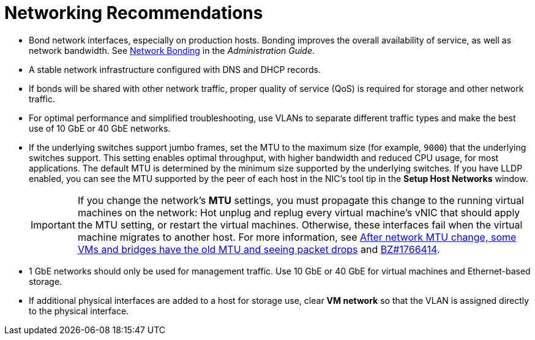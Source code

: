 :_content-type: CONCEPT
[id="networking-recommendations"]
= Networking Recommendations

* Bond network interfaces, especially on production hosts. Bonding improves the overall availability of service, as well as network bandwidth. See link:/documentation/administration_guide/index.html#sect-network_bonding[Network Bonding] in the _Administration Guide_.

* A stable network infrastructure configured with DNS and DHCP records.

* If bonds will be shared with other network traffic, proper quality of service (QoS) is required for storage and other network traffic.

* For optimal performance and simplified troubleshooting, use VLANs to separate different traffic types and make the best use of 10 GbE or 40 GbE networks.

* If the underlying switches support jumbo frames, set the MTU to the maximum size (for example, `9000`) that the underlying switches support. This setting enables optimal throughput, with higher bandwidth and reduced CPU usage, for most applications. The default MTU is determined by the minimum size supported by the underlying switches. If you have LLDP enabled, you can see the MTU supported by the peer of each host in the NIC's tool tip in the *Setup Host Networks* window.
+
[IMPORTANT]
====
If you change the network’s *MTU* settings, you must propagate this change to the running virtual machines on the network: Hot unplug and replug every virtual machine’s vNIC that should apply the MTU setting, or restart the virtual machines. Otherwise, these interfaces fail when the virtual machine migrates to another host. For more information, see link:https://access.redhat.com/solutions/4540631[After network MTU change, some VMs and bridges have the old MTU and seeing packet drops] and link:https://bugzilla.redhat.com/show_bug.cgi?id=1766414[BZ#1766414].
====

* 1 GbE networks should only be used for management traffic. Use 10 GbE or 40 GbE for virtual machines and Ethernet-based storage.

* If additional physical interfaces are added to a host for storage use, clear *VM network* so that the VLAN is assigned directly to the physical interface.

